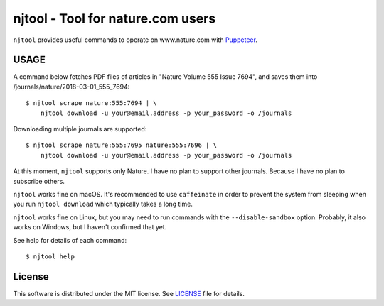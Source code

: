 njtool - Tool for nature.com users
==================================

|version| |build| |windows-build| |dependency|
|codacy| |maintainability| |test-coverage|

``njtool`` provides useful commands to operate on www.nature.com with
`Puppeteer`_.


USAGE
-----

A command below fetches PDF files of articles in "Nature Volume 555 Issue 7694",
and saves them into /journals/nature/2018-03-01_555_7694::

  $ njtool scrape nature:555:7694 | \
      njtool download -u your@email.address -p your_password -o /journals

Downloading multiple journals are supported::

  $ njtool scrape nature:555:7695 nature:555:7696 | \
      njtool download -u your@email.address -p your_password -o /journals

At this moment, ``njtool`` supports only Nature.  I have no plan to support
other journals.  Because I have no plan to subscribe others.

``njtool`` works fine on macOS.  It's recommended to use ``caffeinate`` in order
to prevent the system from sleeping when you run ``njtool download`` which
typically takes a long time.

``njtool`` works fine on Linux, but you may need to run commands with the
``--disable-sandbox`` option.  Probably, it also works on Windows, but I haven't
confirmed that yet.

See help for details of each command::

  $ njtool help


License
-------

This software is distributed under the MIT license.  See `LICENSE`_ file for
details.


.. |version| image::
   https://img.shields.io/npm/v/njtool.svg
   :target: https://www.npmjs.com/package/njtool
   :alt: Version
.. |build| image::
   https://travis-ci.org/masnagam/njtool.svg?branch=master
   :target: https://travis-ci.org/masnagam/njtool
   :alt: Linux Build
.. |windows-build| image::
   https://ci.appveyor.com/api/projects/status/uwg3oqw5vw6eb5ge/branch/master?svg=true
   :target: https://ci.appveyor.com/project/masnagam/njtool/branch/master
   :alt: Windows Build
.. |dependency| image::
   https://gemnasium.com/badges/github.com/masnagam/njtool.svg
   :target: https://gemnasium.com/github.com/masnagam/njtool
   :alt: Dependency
.. |codacy| image::
   https://api.codacy.com/project/badge/Grade/84d4bc5c66524277aa6a13a43a6395ef
   :target: https://www.codacy.com/app/masnagam/njtool?utm_source=github.com&amp;utm_medium=referral&amp;utm_content=masnagam/njtool&amp;utm_campaign=Badge_Grade
   :alt: Codacy
.. |maintainability| image::
   https://api.codeclimate.com/v1/badges/520d222651cf6841a61d/maintainability
   :target: https://codeclimate.com/github/masnagam/njtool/maintainability
   :alt: Maintainability
.. |test-coverage| image::
   https://api.codeclimate.com/v1/badges/520d222651cf6841a61d/test_coverage
   :target: https://codeclimate.com/github/masnagam/njtool/test_coverage
   :alt: Test Coverage
.. _Puppeteer: https://github.com/GoogleChrome/puppeteer
.. _LICENSE: ./LICENSE
